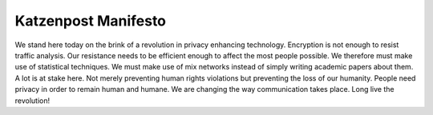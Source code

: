 
Katzenpost Manifesto
====================


We stand here today on the brink of a revolution in privacy enhancing
technology. Encryption is not enough to resist traffic analysis. Our
resistance needs to be efficient enough to affect the most people
possible. We therefore must make use of statistical techniques. We
must make use of mix networks instead of simply writing academic
papers about them. A lot is at stake here. Not merely preventing human
rights violations but preventing the loss of our humanity. People need
privacy in order to remain human and humane. We are changing the way
communication takes place. Long live the revolution!

